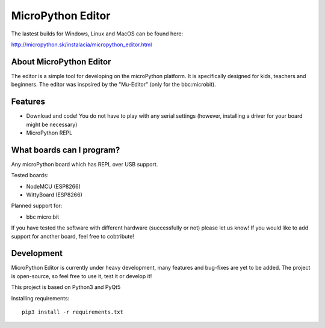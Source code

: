 MicroPython Editor
==================


The lastest builds for Windows, Linux and MacOS can be found here:

http://micropython.sk/instalacia/micropython_editor.html

About MicroPython Editor
------------------------

The editor is a simple tool for developing on the microPython platform.
It is specifically designed for kids, teachers and beginners.
The editor was inspsired by the "Mu-Editor" (only for the bbc:microbit).


Features
--------
* Download and code! You do not have to play with any serial settings (however, installing a driver for your board might be necessary)
* MicroPython REPL


What boards can I program?
--------------------------

Any microPython board which has REPL over USB support.

Tested boards:

* NodeMCU (ESP8266)
* WittyBoard (ESP8266)

Planned support for:

* bbc micro:bit

If you have tested the software with different hardware (successfully or not) please let us know!
If you would like to add support for another board, feel free to cobtribute!


Development
-----------

MicroPython Editor is currently under heavy development, many features and bug-fixes are yet to be added.
The project is open-source, so feel free to use it, test it or develop it!

This project is based on Python3 and PyQt5

Installing requirements::

   pip3 install -r requirements.txt
